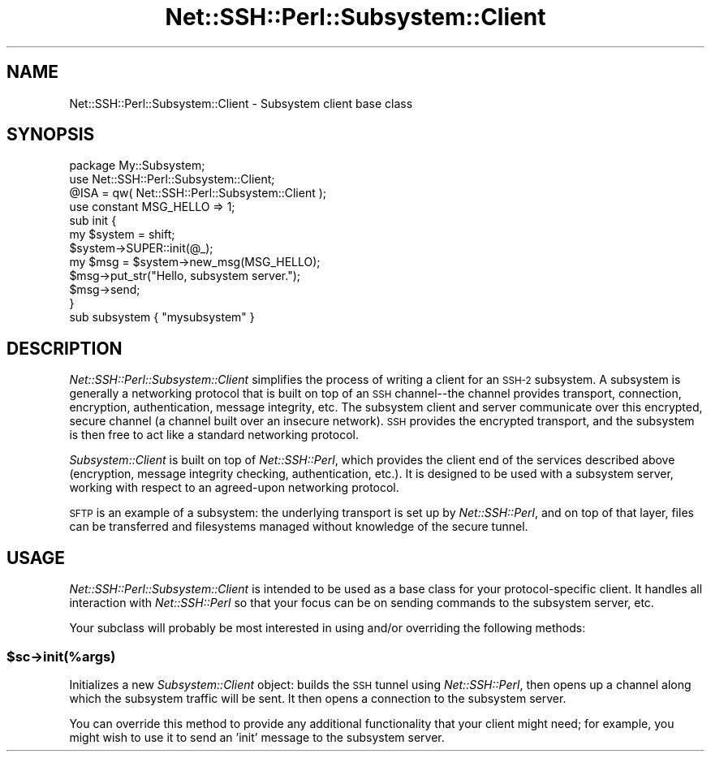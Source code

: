 .\" Automatically generated by Pod::Man 2.28 (Pod::Simple 3.28)
.\"
.\" Standard preamble:
.\" ========================================================================
.de Sp \" Vertical space (when we can't use .PP)
.if t .sp .5v
.if n .sp
..
.de Vb \" Begin verbatim text
.ft CW
.nf
.ne \\$1
..
.de Ve \" End verbatim text
.ft R
.fi
..
.\" Set up some character translations and predefined strings.  \*(-- will
.\" give an unbreakable dash, \*(PI will give pi, \*(L" will give a left
.\" double quote, and \*(R" will give a right double quote.  \*(C+ will
.\" give a nicer C++.  Capital omega is used to do unbreakable dashes and
.\" therefore won't be available.  \*(C` and \*(C' expand to `' in nroff,
.\" nothing in troff, for use with C<>.
.tr \(*W-
.ds C+ C\v'-.1v'\h'-1p'\s-2+\h'-1p'+\s0\v'.1v'\h'-1p'
.ie n \{\
.    ds -- \(*W-
.    ds PI pi
.    if (\n(.H=4u)&(1m=24u) .ds -- \(*W\h'-12u'\(*W\h'-12u'-\" diablo 10 pitch
.    if (\n(.H=4u)&(1m=20u) .ds -- \(*W\h'-12u'\(*W\h'-8u'-\"  diablo 12 pitch
.    ds L" ""
.    ds R" ""
.    ds C` ""
.    ds C' ""
'br\}
.el\{\
.    ds -- \|\(em\|
.    ds PI \(*p
.    ds L" ``
.    ds R" ''
.    ds C`
.    ds C'
'br\}
.\"
.\" Escape single quotes in literal strings from groff's Unicode transform.
.ie \n(.g .ds Aq \(aq
.el       .ds Aq '
.\"
.\" If the F register is turned on, we'll generate index entries on stderr for
.\" titles (.TH), headers (.SH), subsections (.SS), items (.Ip), and index
.\" entries marked with X<> in POD.  Of course, you'll have to process the
.\" output yourself in some meaningful fashion.
.\"
.\" Avoid warning from groff about undefined register 'F'.
.de IX
..
.nr rF 0
.if \n(.g .if rF .nr rF 1
.if (\n(rF:(\n(.g==0)) \{
.    if \nF \{
.        de IX
.        tm Index:\\$1\t\\n%\t"\\$2"
..
.        if !\nF==2 \{
.            nr % 0
.            nr F 2
.        \}
.    \}
.\}
.rr rF
.\" ========================================================================
.\"
.IX Title "Net::SSH::Perl::Subsystem::Client 3"
.TH Net::SSH::Perl::Subsystem::Client 3 "2015-09-12" "perl v5.20.2" "User Contributed Perl Documentation"
.\" For nroff, turn off justification.  Always turn off hyphenation; it makes
.\" way too many mistakes in technical documents.
.if n .ad l
.nh
.SH "NAME"
Net::SSH::Perl::Subsystem::Client \- Subsystem client base class
.SH "SYNOPSIS"
.IX Header "SYNOPSIS"
.Vb 1
\&    package My::Subsystem;
\&
\&    use Net::SSH::Perl::Subsystem::Client;
\&    @ISA = qw( Net::SSH::Perl::Subsystem::Client );
\&
\&    use constant MSG_HELLO => 1;
\&
\&    sub init {
\&        my $system = shift;
\&        $system\->SUPER::init(@_);
\&
\&        my $msg = $system\->new_msg(MSG_HELLO);
\&        $msg\->put_str("Hello, subsystem server.");
\&        $msg\->send;
\&    }
\&
\&    sub subsystem { "mysubsystem" }
.Ve
.SH "DESCRIPTION"
.IX Header "DESCRIPTION"
\&\fINet::SSH::Perl::Subsystem::Client\fR simplifies the process of writing
a client for an \s-1SSH\-2\s0 subsystem. A subsystem is generally a networking
protocol that is built on top of an \s-1SSH\s0 channel\*(--the channel provides
transport, connection, encryption, authentication, message integrity,
etc. The subsystem client and server communicate over this encrypted,
secure channel (a channel built over an insecure network). \s-1SSH\s0 provides
the encrypted transport, and the subsystem is then free to act like a
standard networking protocol.
.PP
\&\fISubsystem::Client\fR is built on top of \fINet::SSH::Perl\fR, which provides
the client end of the services described above (encryption, message
integrity checking, authentication, etc.). It is designed to be used with
a subsystem server, working with respect to an agreed-upon networking
protocol.
.PP
\&\s-1SFTP\s0 is an example of a subsystem: the underlying transport is set up
by \fINet::SSH::Perl\fR, and on top of that layer, files can be transferred
and filesystems managed without knowledge of the secure tunnel.
.SH "USAGE"
.IX Header "USAGE"
\&\fINet::SSH::Perl::Subsystem::Client\fR is intended to be used as a
base class for your protocol-specific client. It handles all
interaction with \fINet::SSH::Perl\fR so that your focus can be on
sending commands to the subsystem server, etc.
.PP
Your subclass will probably be most interested in using and/or
overriding the following methods:
.ie n .SS "$sc\->init(%args)"
.el .SS "\f(CW$sc\fP\->init(%args)"
.IX Subsection "$sc->init(%args)"
Initializes a new \fISubsystem::Client\fR object: builds the \s-1SSH\s0 tunnel
using \fINet::SSH::Perl\fR, then opens up a channel along which the
subsystem traffic will be sent. It then opens a connection to the
subsystem server.
.PP
You can override this method to provide any additional functionality
that your client might need; for example, you might wish to use it
to send an 'init' message to the subsystem server.
